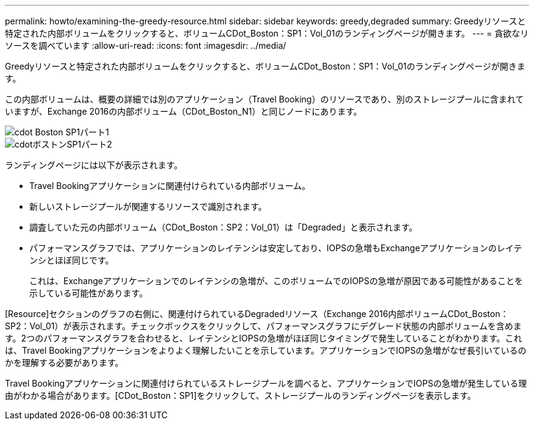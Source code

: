 ---
permalink: howto/examining-the-greedy-resource.html 
sidebar: sidebar 
keywords: greedy,degraded 
summary: Greedyリソースと特定された内部ボリュームをクリックすると、ボリュームCDot_Boston：SP1：Vol_01のランディングページが開きます。 
---
= 貪欲なリソースを調べています
:allow-uri-read: 
:icons: font
:imagesdir: ../media/


[role="lead"]
Greedyリソースと特定された内部ボリュームをクリックすると、ボリュームCDot_Boston：SP1：Vol_01のランディングページが開きます。

この内部ボリュームは、概要の詳細では別のアプリケーション（Travel Booking）のリソースであり、別のストレージプールに含まれていますが、Exchange 2016の内部ボリューム（CDot_Boston_N1）と同じノードにあります。

image::../media/cdot-boston-sp1-part1.gif[cdot Boston SP1パート1]

image::../media/cdot-boston-sp1-part2.gif[cdotボストンSP1パート2]

ランディングページには以下が表示されます。

* Travel Bookingアプリケーションに関連付けられている内部ボリューム。
* 新しいストレージプールが関連するリソースで識別されます。
* 調査していた元の内部ボリューム（CDot_Boston：SP2：Vol_01）は「Degraded」と表示されます。
* パフォーマンスグラフでは、アプリケーションのレイテンシは安定しており、IOPSの急増もExchangeアプリケーションのレイテンシとほぼ同じです。
+
これは、Exchangeアプリケーションでのレイテンシの急増が、このボリュームでのIOPSの急増が原因である可能性があることを示している可能性があります。



[Resource]セクションのグラフの右側に、関連付けられているDegradedリソース（Exchange 2016内部ボリュームCDot_Boston：SP2：Vol_01）が表示されます。チェックボックスをクリックして、パフォーマンスグラフにデグレード状態の内部ボリュームを含めます。2つのパフォーマンスグラフを合わせると、レイテンシとIOPSの急増がほぼ同じタイミングで発生していることがわかります。これは、Travel Bookingアプリケーションをよりよく理解したいことを示しています。アプリケーションでIOPSの急増がなぜ長引いているのかを理解する必要があります。

Travel Bookingアプリケーションに関連付けられているストレージプールを調べると、アプリケーションでIOPSの急増が発生している理由がわかる場合があります。[CDot_Boston：SP1]をクリックして、ストレージプールのランディングページを表示します。
